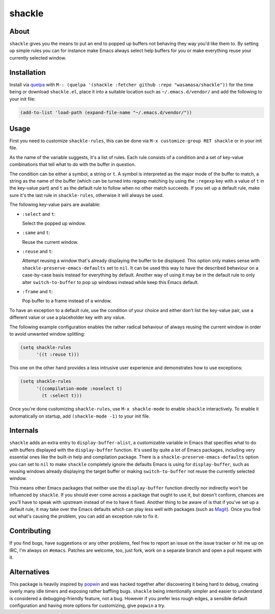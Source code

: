 shackle
=========

.. image:: https://raw.githubusercontent.com/wasamasa/shackle/regs/heads/master/img/shackle.gif

About
-----

``shackle`` gives you the means to put an end to popped up buffers not
behaving they way you'd like them to.  By setting up simple rules you
can for instance make Emacs always select help buffers for you or make
everything reuse your currently selected window.

Installation
------------

Install via `quelpa <https://github.com/quelpa/quelpa>`_ with ``M-:
(quelpa '(shackle :fetcher github :repo "wasamasa/shackle"))`` for the
time being or download ``shackle.el``, place it into a suitable
location such as ``~/.emacs.d/vendor/`` and add the following to your
init file:

.. code:: cl

    (add-to-list 'load-path (expand-file-name "~/.emacs.d/vendor/"))

Usage
--------------

First you need to customize ``shackle-rules``, this can be done via
``M-x customize-group RET shackle`` or in your init file.

As the name of the variable suggests, it's a list of rules.  Each rule
consists of a condition and a set of key-value combinations that tell
what to do with the buffer in question.

The condition can be either a symbol, a string or ``t``.  A symbol is
interpreted as the major mode of the buffer to match, a string as the
name of the buffer (which can be turned into regexp matching by using
the ``:regexp`` key with a value of ``t`` in the key-value part) and
``t`` as the default rule to follow when no other match succeeds.  If
you set up a default rule, make sure it's the last rule in
``shackle-rules``, otherwise it will always be used.

The following key-value pairs are available:

- ``:select`` and ``t``:

  Select the popped up window.

- ``:same`` and ``t``:

  Reuse the current window.

- ``:reuse`` and ``t``:

  Attempt reusing a window that's already displaying the buffer to be
  displayed.  This option only makes sense with
  ``shackle-preserve-emacs-defaults`` set to ``nil``. It can be used
  this way to have the described behaviour on a case-by-case basis
  instead for everything by default.  Another way of using it may be
  in the default rule to only alter ``switch-to-buffer`` to pop up
  windows instead while keep this Emacs default.

- ``:frame`` and ``t``:

  Pop buffer to a frame instead of a window.

To have an exception to a default rule, use the condition of your
choice and either don't list the key-value pair, use a different value
or use a placeholder key with any value.

The following example configuration enables the rather radical
behaviour of always reusing the current window in order to avoid
unwanted window splitting:

.. code:: cl

    (setq shackle-rules
          '((t :reuse t)))

This one on the other hand provides a less intrusive user experience
and demonstrates how to use exceptions:

.. code:: cl

    (setq shackle-rules
          '((compilation-mode :noselect t)
            (t :select t)))

Once you're done customizing ``shackle-rules``, use ``M-x
shackle-mode`` to enable ``shackle`` interactively.  To enable it
automatically on startup, add ``(shackle-mode -1)`` to your init file.

Internals
---------

``shackle`` adds an extra entry to ``display-buffer-alist``, a
customizable variable in Emacs that specifies what to do with buffers
displayed with the ``display-buffer`` function.  It's used by quite a
lot of Emacs packages, including very essential ones like the built-in
help and compilation package.  There is a
``shackle-preserve-emacs-defaults`` option you can set to ``nil`` to
make ``shackle`` completely ignore the defaults Emacs is using for
``display-buffer``, such as reusing windows already displaying the
target buffer or making ``switch-to-buffer`` not reuse the currently
selected window.

This means other Emacs packages that neither use the
``display-buffer`` function directly nor indirectly won't be
influenced by ``shackle``.  If you should ever come across a package
that ought to use it, but doesn't conform, chances are you'll have to
speak with upstream instead of me to have it fixed.  Another thing to
be aware of is that if you've set up a default rule, it may take over
the Emacs defaults which can play less well with packages (such as
`Magit <http://github.com/magit/magit>`_).  Once you find out what's
causing the problem, you can add an exception rule to fix it.

Contributing
------------

If you find bugs, have suggestions or any other problems, feel free to
report an issue on the issue tracker or hit me up on IRC, I'm always on
``#emacs``.  Patches are welcome, too, just fork, work on a separate
branch and open a pull request with it.

Alternatives
------------

This package is heavily inspired by `popwin
<https://github.com/m2ym/popwin-el>`_ and was hacked together after
discovering it being hard to debug, creating overly many idle timers
and exposing rather baffling bugs.  ``shackle`` being intentionally
simpler and easier to understand is considered a debugging-friendly
feature, not a bug.  However if you prefer less rough edges, a
sensible default configuration and having more options for
customizing, give ``popwin`` a try.

